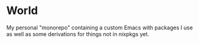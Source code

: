 * World
My personal "monorepo" containing a custom Emacs with packages I use as well
as some derivations for things not in nixpkgs yet.
